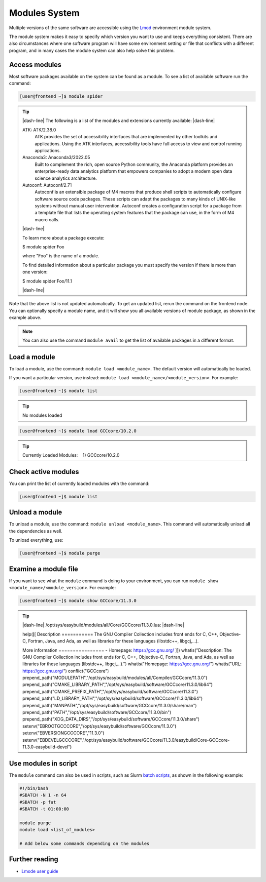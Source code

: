 .. |dash-line| raw:: html

	<hr class="dash" align="left">

.. |nbsp| unicode:: U+00A0


Modules System
==============

Multiple versions of the same software are accessible using the `Lmod <https://www.tacc.utexas.edu/research-development/tacc-projects/lmod>`__ environment module system.

The module system makes it easy to specify which version you want to use and keeps everything consistent. There are also circumstances where one software program will have some environment setting or file that conflicts with a different program, and in many cases the module system can also help solve this problem.

Access modules
--------------

Most software packages available on the system can be found as a module. To see a list of available software run the command:

.. code-block:: console

	[user@frontend ~]$ module spider

.. tip::

	|dash-line| The following is a list of the modules and extensions currently available: |dash-line|

	ATK: ATK/2.38.0
	  ATK provides the set of accessibility interfaces that are implemented by other toolkits and
	  applications. Using the ATK interfaces, accessibility tools have full access to view and control
	  running applications.

	Anaconda3: Anaconda3/2022.05
	  Built to complement the rich, open source Python community, the Anaconda platform provides
	  an enterprise-ready data analytics platform that empowers companies to adopt a modern open data
	  science analytics architecture.

	Autoconf: Autoconf/2.71
	  Autoconf is an extensible package of M4 macros that produce shell scripts to automatically
	  configure software source code packages. These scripts can adapt the packages to many kinds of
	  UNIX-like systems without manual user intervention. Autoconf creates a configuration script for
	  a package from a template file that lists the operating system features that the package can use,
	  in the form of M4 macro calls.

	|dash-line|

	To learn more about a package execute:

	$ module spider Foo

	where "Foo" is the name of a module.

	To find detailed information about a particular package you
	must specify the version if there is more than one version:

	$ module spider Foo/11.1

	|dash-line|

Note that the above list is not updated automatically. To get an updated list, rerun the command on the frontend node.
You can optionally specify a module name, and it will show you all available versions of module package, as shown in the example above.

.. note::

	You can also use the command ``module avail`` to get the list of available packages in a different format.

Load a module
-------------

To load a module, use the command: ``module load <module_name>``. The default version will automatically be loaded.

If you want a particular version, use instead: ``module load <module_name>/<module_version>``. For example:

.. code-block:: console

	[user@frontend ~]$ module list

.. tip::

	No modules loaded

.. code-block:: console

	[user@frontend ~]$ module load GCCcore/10.2.0

.. tip::

	Currently Loaded Modules:
	|nbsp| |nbsp|\1) GCCcore/10.2.0

Check active modules
--------------------

You can print the list of currently loaded modules with the command:

.. code-block:: console

	[user@frontend ~]$ module list


Unload a module
---------------

To unload a module, use the command: ``module unload <module_name>``. This command will automatically unload all the dependencies as well.

To unload everything, use:

.. code-block:: console

  [user@frontend ~]$ module purge

..
	Show hidden modules
	-------------------

	To make the module overview simpler, by default a lot of modules are hidden. The hidden modules are mostly libraries and dependencies that rarely are needed on their own. To also show the hidden modules, add the ``--show-hidden`` option to the ``module`` command.

	.. code-block:: console

	[user@frontend ~]$ module --show-hidden avail

Examine a module file
---------------------

If you want to see what the ``module`` command is doing to your environment, you can run ``module show <module_name>/<module_version>``. For example:

.. code-block:: console

	[user@frontend ~]$ module show GCCcore/11.3.0

.. tip::

	|dash-line| /opt/sys/easybuild/modules/all/Core/GCCcore/11.3.0.lua: |dash-line|

	help([[
	Description
	\===========
	The GNU Compiler Collection includes front ends for C, C++, Objective-C, Fortran, Java, and Ada,
	as well as libraries for these languages (libstdc++, libgcj,...).

	More information
	\================
	\- Homepage: https://gcc.gnu.org/
	]])
	whatis("Description: The GNU Compiler Collection includes front ends for C, C++, Objective-C, Fortran, Java, and Ada,
	as well as libraries for these languages (libstdc++, libgcj,...).")
	whatis("Homepage: https://gcc.gnu.org/")
	whatis("URL: https://gcc.gnu.org/")
	conflict("GCCcore")
	prepend_path("MODULEPATH","/opt/sys/easybuild/modules/all/Compiler/GCCcore/11.3.0")
	prepend_path("CMAKE_LIBRARY_PATH","/opt/sys/easybuild/software/GCCcore/11.3.0/lib64")
	prepend_path("CMAKE_PREFIX_PATH","/opt/sys/easybuild/software/GCCcore/11.3.0")
	prepend_path("LD_LIBRARY_PATH","/opt/sys/easybuild/software/GCCcore/11.3.0/lib64")
	prepend_path("MANPATH","/opt/sys/easybuild/software/GCCcore/11.3.0/share/man")
	prepend_path("PATH","/opt/sys/easybuild/software/GCCcore/11.3.0/bin")
	prepend_path("XDG_DATA_DIRS","/opt/sys/easybuild/software/GCCcore/11.3.0/share")
	setenv("EBROOTGCCCORE","/opt/sys/easybuild/software/GCCcore/11.3.0")
	setenv("EBVERSIONGCCCORE","11.3.0")
	setenv("EBDEVELGCCCORE","/opt/sys/easybuild/software/GCCcore/11.3.0/easybuild/Core-GCCcore-11.3.0-easybuild-devel")


Use modules in script
---------------------

The ``module`` command can also be used in scripts, such as Slurm `batch scripts <../batch/submit.html#writing-a-job-script>`__, as shown in the following example:

.. code-block:: bash

	#!/bin/bash
	#SBATCH -N 1 -n 64
	#SBATCH -p fat
	#SBATCH -t 01:00:00

	module purge
	module load <list_of_modules>

	# Add below some commands depending on the modules


Further reading
---------------

- `Lmode user guide <https://lmod.readthedocs.io/en/latest/010_user.html>`__
